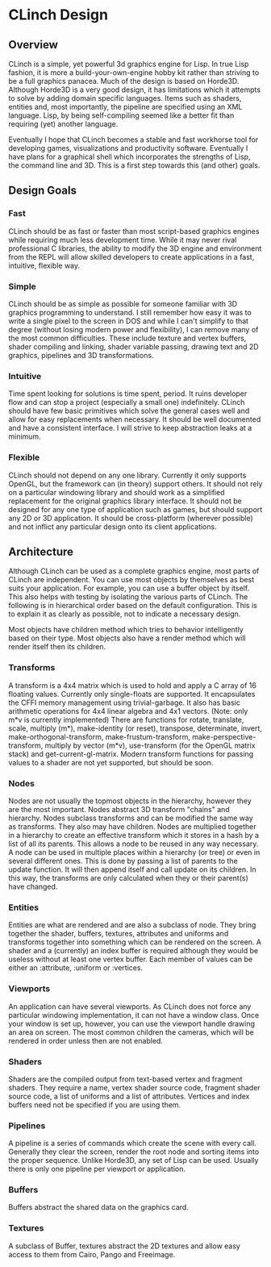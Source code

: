 * CLinch Design

** Overview

CLinch is a simple, yet powerful 3d graphics engine for Lisp. In true Lisp fashion, it is more a build-your-own-engine hobby kit rather than striving to be a full graphics panacea. Much of the design is based on Horde3D. Although Horde3D is a very good design, it has limitations which it attempts to solve by adding domain specific languages. Items such as shaders, entities and, most importantly, the pipeline are specified using an XML language. Lisp, by being self-compiling seemed like a better fit than requiring (yet) another language.

Eventually I hope that CLinch becomes a stable and fast workhorse tool for developing games, visualizations and productivity software. Eventually I have plans for a graphical shell which incorporates the strengths of Lisp, the command line and 3D. This is a first step towards this (and other) goals.  

** Design Goals

*** Fast 

CLinch should be as fast or faster than most script-based graphics engines while requiring much less development time. While it may never rival professional C libraries, the ability to modify the 3D engine and environment from the REPL will allow skilled developers to create applications in a fast, intuitive, flexible way.

*** Simple

CLinch should be as simple as possible for someone familiar with 3D graphics programming to understand. I still remember how easy it was to write a single pixel to the screen in DOS and while I can't simplify to that degree (without losing modern power and flexibility), I can remove many of the most common difficulties. These include texture and vertex buffers, shader compiling and linking, shader variable passing, drawing text and 2D graphics, pipelines and 3D transformations. 

*** Intuitive

Time spent looking for solutions is time spent, period. It ruins developer flow and can stop a project (especially a small one) indefinitely. CLinch should have few basic primitives which solve the general cases well and allow for easy replacements when necessary. It should be well documented and have a consistent interface. I will strive to keep abstraction leaks at a minimum. 

*** Flexible

CLinch should not depend on any one library. Currently it only supports OpenGL, but the framework can (in theory) support others. It should not rely on a particular windowing library and should work as a simplified replacement for the original graphics library interface. It should not be designed for any one type of application such as games, but should support any 2D or 3D application. It should be cross-platform (wherever possible) and not inflict any particular design onto its client applications.


** Architecture

Although CLinch can be used as a complete graphics engine, most parts of CLinch are independent. You can use most objects by themselves as best suits your application. For example, you can use a buffer object by itself. This also helps with testing by isolating the various parts of CLinch. The following is in hierarchical order based on the default configuration. This is to explain it as clearly as possible, not to indicate a necessary design. 

Most objects have children method which tries to behavior intelligently based on their type. Most objects also have a render method which will render itself then its children.

*** Transforms

A transform is a 4x4 matrix which is used to hold and apply a C array of 16 floating values. Currently only single-floats are supported. It encapsulates the CFFI memory management using trivial-garbage. It also has basic arithmetic operations for 4x4 linear algebra and 4x1 vectors. (Note: only m*v is currently implemented) There are functions for rotate, translate, scale, multiply (m*), make-identity (or reset), transpose, determinate, invert, make-orthogonal-transform, make-frustum-transform, make-perspective-transform, multiply by vector (m*v), use-transform (for the OpenGL matrix stack) and get-current-gl-matrix. Modern transform functions for passing values to a shader are not yet supported, but should be soon.

*** Nodes

Nodes are not usually the topmost objects in the hierarchy, however they are the most important. Nodes abstract 3D transform "chains" and hierarchy. Nodes subclass transforms and can be modified the same way as transforms. They also may have children. Nodes are multiplied together in a hierarchy to create an effective transform which it stores in a hash by a list of all its parents. This allows a node to be reused in any way necessary. A node can be used in multiple places within a hierarchy (or tree) or even in several different ones. This is done by passing a list of parents to the update function. It will then append itself and call update on its children. In this way, the transforms are only calculated when they or their parent(s) have changed. 

*** Entities

Entities are what are rendered and are also a subclass of node. They bring together the shader, buffers, textures, attributes and uniforms and transforms together into something which can be rendered on the screen. A shader and a (currently) an index buffer is required although they would be useless without at least one vertex buffer. Each member of values can be either an :attribute, :uniform or :vertices. 

*** Viewports

An application can have several viewports. As CLinch does not force any particular windowing implementation, it can not have a window class. Once your window is set up, however, you can use the viewport handle drawing an area on screen. The most common children the cameras, which will be rendered in order unless then are not enabled.

*** Shaders

Shaders are the compiled output from text-based vertex and fragment shaders. They require a name, vertex shader source code, fragment shader source code, a list of uniforms and a list of attributes. Vertices and index buffers need not be specified if you are using them. 

*** Pipelines

A pipeline is a series of commands which create the scene with every call. Generally they clear the screen, render the root node and sorting items into the proper sequence. Unlike Horde3D, any set of Lisp can be used. Usually there is only one pipeline per viewport or application.

*** Buffers

Buffers abstract the shared data on the graphics card. 

*** Textures

A subclass of Buffer, textures abstract the 2D textures and allow easy access to them from Cairo, Pango and Freeimage.  
